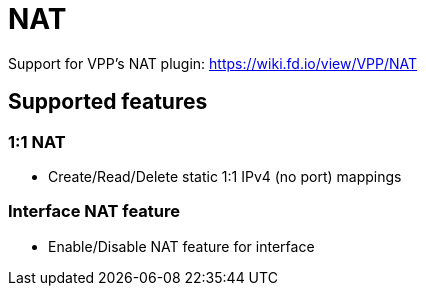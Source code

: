 = NAT

Support for VPP's NAT plugin:
https://wiki.fd.io/view/VPP/NAT

== Supported features

=== 1:1 NAT
- Create/Read/Delete static 1:1 IPv4 (no port) mappings

=== Interface NAT feature
- Enable/Disable NAT feature for interface